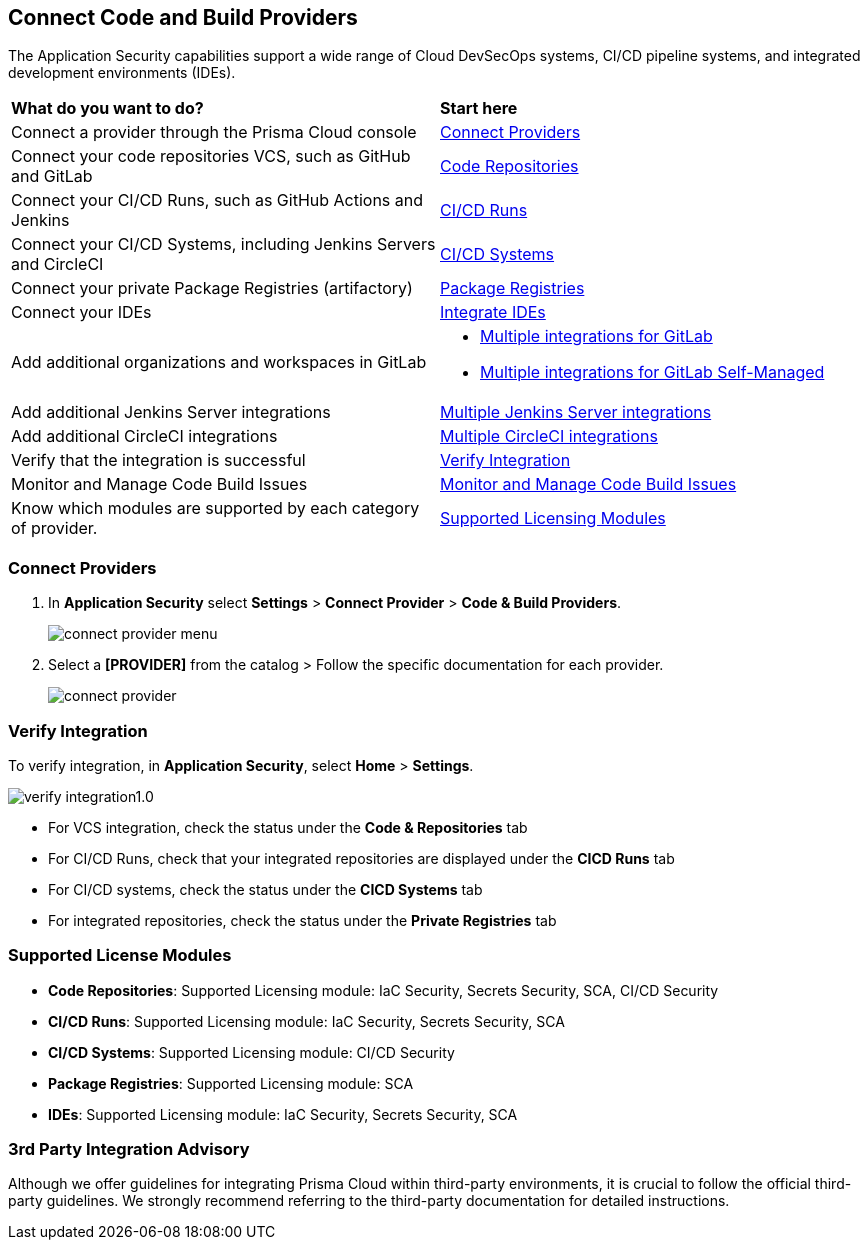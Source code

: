 == Connect Code and Build Providers

The Application Security capabilities support a wide range of Cloud DevSecOps systems, CI/CD pipeline systems, and integrated development environments (IDEs).

[cols="50%a,50%a"]
|===
|*What do you want to do?*
|*Start here*

|Connect a provider through the Prisma Cloud console
|<<connect-provider,Connect Providers>> 

|Connect your code repositories VCS, such as GitHub and GitLab 
|xref:code-repositories/code-repositories.adoc[Code Repositories]

|Connect your CI/CD Runs, such as GitHub Actions and Jenkins  
|xref:ci-cd-runs/ci-cd-runs.adoc[CI/CD Runs]

|Connect your CI/CD Systems, including Jenkins Servers and CircleCI  
|xref:ci-cd-systems/ci-cd-systems.adoc[CI/CD Systems]

|Connect your private Package Registries (artifactory)
|xref:add-private-registries.adoc[Package Registries]

|Connect your IDEs 
|xref:integrate-ide/integrate-ide.adoc[Integrate IDEs]

|Add additional organizations and workspaces in GitLab
a|
* xref:code-repositories/add-gitlab.adoc#multi-integrate[Multiple integrations for GitLab]
* xref:code-repositories/add-gitlab-selfmanaged.adoc#multi-integrate[Multiple integrations for GitLab Self-Managed]

|Add additional Jenkins Server integrations
|xref:ci-cd-systems/add-jenkins-cicd-system.adoc#support-multi-integrate[Multiple Jenkins Server integrations]

|Add additional CircleCI integrations
|xref:ci-cd-systems/add-circleci-cicd-system.adoc#multi-integrate[Multiple CircleCI integrations]

|Verify that the integration is successful
|<<verify-integration,Verify Integration>>  

|Monitor and Manage Code Build Issues
|xref:../risk-management/monitor-and-manage-code-build/monitor-and-manage-code-build.adoc[Monitor and Manage Code Build Issues]

|Know which modules are supported by each category of provider.
|<<supported-licence,Supported Licensing Modules>>  

|===

[.task]

[#connect-provider]
=== Connect Providers

[.procedure]

. In *Application Security* select *Settings* > *Connect Provider* > *Code & Build Providers*.
+
image::application-security/connect-provider-menu.png[]

. Select a *[PROVIDER]* from the catalog > Follow the specific documentation for each provider.
+
image::application-security/connect-provider.png[]

[#verify-integration]
=== Verify Integration

To verify integration, in *Application Security*, select *Home* > *Settings*.

image::application-security/verify-integration1.0.png[]


* For VCS integration, check the status under the *Code & Repositories* tab

* For CI/CD Runs, check that your integrated repositories are displayed under the *CICD Runs* tab

* For CI/CD systems, check the status under the *CICD Systems* tab

* For integrated repositories, check the status under the *Private Registries* tab  

[#supported-licence]
=== Supported License Modules

* *Code Repositories*: Supported Licensing module: IaC Security, Secrets Security, SCA, CI/CD Security
* *CI/CD Runs*: Supported Licensing module: IaC Security, Secrets Security, SCA
* *CI/CD Systems*: Supported Licensing module: CI/CD Security
* *Package Registries*: Supported Licensing module: SCA
* *IDEs*: Supported Licensing module: IaC Security, Secrets Security, SCA

=== 3rd Party Integration Advisory

Although we offer guidelines for integrating Prisma Cloud within third-party environments, it is crucial to follow the official third-party guidelines. We strongly recommend referring to the third-party documentation for detailed instructions.
